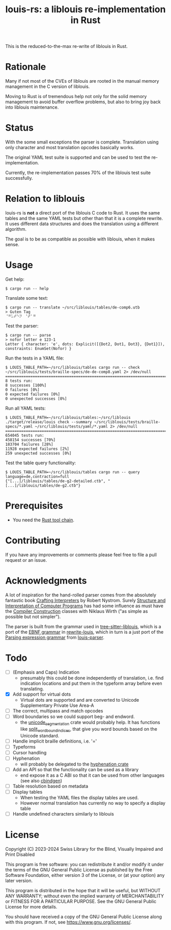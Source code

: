 #+title: louis-rs: a liblouis re-implementation in Rust

This is the reduced-to-the-max re-write of liblouis in Rust.

* Rationale
Many if not most of the CVEs of liblouis are rooted in the manual
memory management in the C version of liblouis.

Moving to Rust is of tremendous help not only for the solid memory
management to avoid buffer overflow problems, but also to bring joy
back into liblouis maintenance.

* Status
With the some small exceptions the parser is complete. Translation
using only character and most translation opcodes basically works.

The original YAML test suite is supported and can be used to test the
re-implementation.

Currently, the re-implementation passes 70% of the liblouis test suite
successfully.

* Relation to liblouis

louis-rs is *not* a direct port of the liblouis C code to Rust. It
uses the same tables and the same YAML tests but other than that it is
a complete rewrite. It uses different data structures and does the
translation using a different algorithm.

The goal is to be as compatible as possible with liblouis, when it
makes sense.

* Usage

Get help:

#+BEGIN_SRC shell
  $ cargo run -- help
#+END_SRC

Translate some text:

#+BEGIN_SRC shell
  $ cargo run -- translate ~/src/liblouis/tables/de-comp6.utb 
  > Guten Tag
  ⠈⠛⠥⠞⠑⠝⠀⠈⠞⠁⠛⠀
#+END_SRC

Test the parser:

#+BEGIN_SRC shell
  $ cargo run -- parse
  > nofor letter e 123-1
  Letter { character: 'e', dots: Explicit([{Dot2, Dot1, Dot3}, {Dot1}]), constraints: EnumSet(Nofor) }
#+END_SRC

Run the tests in a YAML file:

#+begin_src shell
  $ LOUIS_TABLE_PATH=~/src/liblouis/tables cargo run -- check ~/src/liblouis/tests/braille-specs/de-de-comp8.yaml 2> /dev/null
  ================================================================================
  8 tests run:
  8 successes [100%]
  0 failures [0%]
  0 expected failures [0%]
  0 unexpected successes [0%]
#+end_src

Run all YAML tests:

#+BEGIN_SRC shell
  $ LOUIS_TABLE_PATH=~/src/liblouis/tables:~/src/liblouis ./target/release/louis check --summary ~/src/liblouis/tests/braille-specs/*.yaml ~/src/liblouis/tests/yaml/*.yaml 2> /dev/null
  ================================================================================
  654045 tests run:
  458154 successes [70%]
  183704 failures [28%]
  11928 expected failures [2%]
  259 unexpected successes [0%]
#+END_SRC

Test the table query functionality:

#+BEGIN_SRC shell
  $ LOUIS_TABLE_PATH=~/src/liblouis/tables cargo run -- query language=de,contraction=full
  {"[...]/liblouis/tables/de-g2-detailed.ctb", "[...]/liblouis/tables/de-g2.ctb"}
#+END_SRC

* Prerequisites

- You need the [[https://www.rust-lang.org/][Rust tool chain]].

* Contributing
If you have any improvements or comments please feel free to file a
pull request or an issue.

* Acknowledgments

A lot of inspiration for the hand-rolled parser comes from the
absolutely fantastic book [[https://craftinginterpreters.com/][Crafting Interpreters]] by Robert Nystrom.
Surely [[http://mitpress.mit.edu/9780262510875/structure-and-interpretation-of-computer-programs/][Structure and Interpretation of Computer Programs]] has had some
influence as must have the [[https://people.inf.ethz.ch/wirth/CompilerConstruction/CompilerConstruction1.pdf][Compiler Construction]] classes with Niklaus
Wirth ("as simple as possible but not simpler").

The parser is built from the grammar used in [[https://github.com/liblouis/tree-sitter-liblouis][tree-sitter-liblouis]],
which is a port of the [[https://en.wikipedia.org/wiki/Extended_Backus%E2%80%93Naur_form][EBNF grammar]] in [[https://github.com/liblouis/rewrite-louis][rewrite-louis]], which in turn is
a just port of the [[https://en.wikipedia.org/wiki/Parsing_expression_grammar][Parsing expression grammar]] from [[https://github.com/liblouis/louis-parser][louis-parser]].

* Todo
- [ ] (Emphasis and Caps) Indication
  - presumably this could be done independently of translation, i.e.
    find indication locations and put them in the typeform array
    before even translating.
- [X] Add support for virtual dots
  - Virtual dots are supported and are converted to Unicode Supplementary Private Use Area-A
- [ ] The correct, multipass and match opcodes
- [ ] Word boundaries so we could support beg- and endword.
  - the [[https://docs.rs/unicode-segmentation/latest/unicode_segmentation/][unicode_segmentation]] crate would probably help. It has
    functions like [[https://docs.rs/unicode-segmentation/latest/unicode_segmentation/trait.UnicodeSegmentation.html#tymethod.split_word_bound_indices][split_word_bound_indices]], that give you word bounds
    based on the Unicode standard.
- [ ] Handle implicit braille definitions, i.e. '='
- [ ] Typeforms
- [ ] Cursor handling
- [ ] Hyphenation
  - will probably be delegated to the [[https://docs.rs/hyphenation/latest/hyphenation/][hyphenation crate]]
- [ ] Add an API so that the functionality can be used as a library
  - end expose it as a C ABI so that it can be used from other
    languages (see also [[https://github.com/mozilla/cbindgen][cbindgen]])
- [ ] Table resolution based on metadata
- [ ] Display tables
  - When testing the YAML files the display tables are used.
  - However normal translation has currently no way to specify a
    display table
- [ ] Handle undefined characters similarly to liblouis

* License

Copyright (C) 2023-2024 Swiss Library for the Blind, Visually Impaired
and Print Disabled

This program is free software: you can redistribute it and/or modify
it under the terms of the GNU General Public License as published by
the Free Software Foundation, either version 3 of the License, or
(at your option) any later version.

This program is distributed in the hope that it will be useful,
but WITHOUT ANY WARRANTY; without even the implied warranty of
MERCHANTABILITY or FITNESS FOR A PARTICULAR PURPOSE.  See the
GNU General Public License for more details.

You should have received a copy of the GNU General Public License
along with this program.  If not, see
<https://www.gnu.org/licenses/>.
